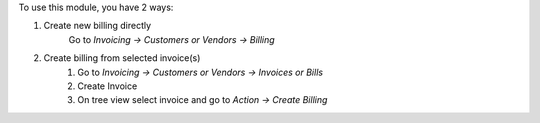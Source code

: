 To use this module, you have 2 ways:

1. Create new billing directly
    Go to *Invoicing -> Customers or Vendors -> Billing*

2. Create billing from selected invoice(s)
    #. Go to *Invoicing -> Customers or Vendors -> Invoices or Bills*
    #. Create Invoice
    #. On tree view select invoice and go to *Action -> Create Billing*
